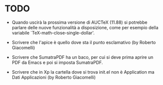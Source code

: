 #+STARTUP: showall logdone

* TODO

+ Quando uscirà la prossima versione di AUCTeX (11.88) si potrebbe parlare delle
  nuove funzionalità a disposizione, come per esempio della variabile
  `TeX-math-close-single-dollar'.

+ Scrivere che l'apice è quello dove sta il punto esclamativo (by Roberto
  Giacomelli)

+ Scrivere che SumatraPDF ha un baco, per cui si deve prima aprire un PDF da
  Emacs e poi si imposta SumatraPDF.

+ Scrivere che in Xp la cartella dove si trova init.el non è Application ma Dati
  Applicazioni (by Roberto Giacomelli)
